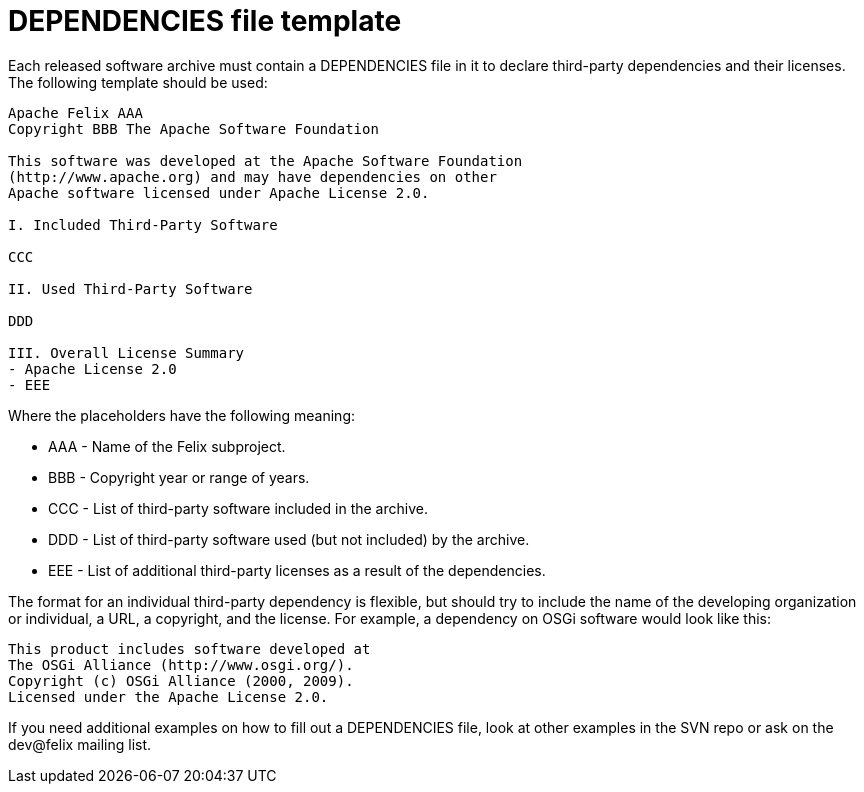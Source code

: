 = DEPENDENCIES file template

Each released software archive must contain a DEPENDENCIES file in it to declare third-party dependencies and their licenses.
The following template should be used:

....
Apache Felix AAA
Copyright BBB The Apache Software Foundation

This software was developed at the Apache Software Foundation
(http://www.apache.org) and may have dependencies on other
Apache software licensed under Apache License 2.0.

I. Included Third-Party Software

CCC

II. Used Third-Party Software

DDD

III. Overall License Summary
- Apache License 2.0
- EEE
....

Where the placeholders have the following meaning:

* AAA - Name of the Felix subproject.
* BBB - Copyright year or range of years.
* CCC - List of third-party software included in the archive.
* DDD - List of third-party software used (but not included) by the archive.
* EEE - List of additional third-party licenses as a result of the dependencies.

The format for an individual third-party dependency is flexible, but should try to include the name of the developing organization or individual, a URL, a copyright, and the license.
For example, a dependency on OSGi software would look like this:

 This product includes software developed at
 The OSGi Alliance (http://www.osgi.org/).
 Copyright (c) OSGi Alliance (2000, 2009).
 Licensed under the Apache License 2.0.

If you need additional examples on how to fill out a DEPENDENCIES file, look at other examples in the SVN repo or ask on the dev@felix mailing list.
